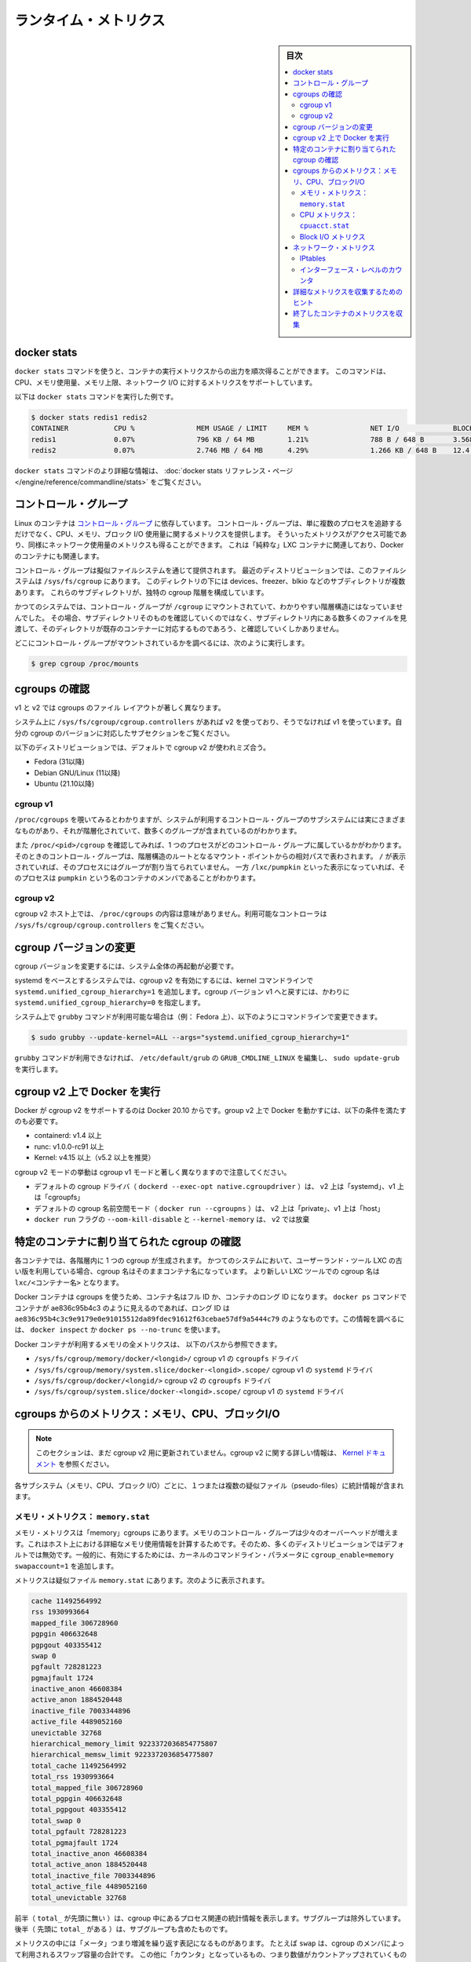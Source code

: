 .. -*- coding: utf-8 -*-
.. URL: https://docs.docker.com/engine/admin/runmetrics/
.. SOURCE: https://github.com/docker/docker.github.io/blob/master/config/containers/runmetrics.md
   doc version: 20.10
.. check date: 2022/04/27
.. Commits on Oct 15, 2021 5f74d132eea0ccdc2a9a6568c917edaa3ffd48f7
.. ---------------------------------------------------------------------------

.. title: Runtime metrics

.. _runtime-metrics:

=======================================
ランタイム・メトリクス
=======================================

.. sidebar:: 目次

   .. contents:: 
       :depth: 3
       :local:

.. ## Docker stats

.. _docker-stats:

docker stats
==============================

.. You can use the `docker stats` command to live stream a container's
   runtime metrics. The command supports CPU, memory usage, memory limit,
   and network IO metrics.

``docker stats`` コマンドを使うと、コンテナの実行メトリクスからの出力を順次得ることができます。
このコマンドは、CPU、メモリ使用量、メモリ上限、ネットワーク I/O に対するメトリクスをサポートしています。

.. The following is a sample output from the docker stats command

以下は ``docker stats`` コマンドを実行した例です。

.. code-block:: bash

   $ docker stats redis1 redis2
   CONTAINER           CPU %               MEM USAGE / LIMIT     MEM %               NET I/O             BLOCK I/O
   redis1              0.07%               796 KB / 64 MB        1.21%               788 B / 648 B       3.568 MB / 512 KB
   redis2              0.07%               2.746 MB / 64 MB      4.29%               1.266 KB / 648 B    12.4 MB / 0 B

.. The docker stats reference page has more details about the docker stats command.

``docker stats`` コマンドのより詳細な情報は、 :doc:`docker stats リファレンス・ページ </engine/reference/commandline/stats>` をご覧ください。

.. Control groups

コントロール・グループ
==============================

.. Linux Containers rely on [control groups](
   https://www.kernel.org/doc/Documentation/cgroup-v1/cgroups.txt)
   which not only track groups of processes, but also expose metrics about
   CPU, memory, and block I/O usage. You can access those metrics and
   obtain network usage metrics as well. This is relevant for "pure" LXC
   containers, as well as for Docker containers.

Linux のコンテナは `コントロール・グループ <https://www.kernel.org/doc/Documentation/cgroup-v1/cgroups.txt>`_ に依存しています。
コントロール・グループは、単に複数のプロセスを追跡するだけでなく、CPU、メモリ、ブロック I/O 使用量に関するメトリクスを提供します。
そういったメトリクスがアクセス可能であり、同様にネットワーク使用量のメトリクスも得ることができます。
これは「純粋な」LXC コンテナに関連しており、Docker のコンテナにも関連します。

.. Control groups are exposed through a pseudo-filesystem. In recent
   distros, you should find this filesystem under `/sys/fs/cgroup`. Under
   that directory, you see multiple sub-directories, called devices,
   freezer, blkio, etc.; each sub-directory actually corresponds to a different
   cgroup hierarchy.

コントロール・グループは擬似ファイルシステムを通じて提供されます。
最近のディストリビューションでは、このファイルシステムは ``/sys/fs/cgroup`` にあります。
このディレクトリの下には devices、freezer、blkio などのサブディレクトリが複数あります。
これらのサブディレクトリが、独特の cgroup 階層を構成しています。

.. On older systems, the control groups might be mounted on `/cgroup`, without
   distinct hierarchies. In that case, instead of seeing the sub-directories,
   you see a bunch of files in that directory, and possibly some directories
   corresponding to existing containers.

かつてのシステムでは、コントロール・グループが ``/cgroup`` にマウントされていて、わかりやすい階層構造にはなっていませんでした。
その場合、サブディレクトリそのものを確認していくのではなく、サブディレクトリ内にある数多くのファイルを見渡して、そのディレクトリが既存のコンテナーに対応するものであろう、と確認していくしかありません。

.. To figure out where your control groups are mounted, you can run:

どこにコントロール・グループがマウントされているかを調べるには、次のように実行します。

.. code-block:: bash

   $ grep cgroup /proc/mounts

.. ### Enumerate cgroups

.. _enumerating-cgroups:

cgroups の確認
========================================

.. The file layout of cgroups is significantly different between v1 and v2.

v1 と v2 では cgroups のファイル レイアウトが著しく異なります。

.. If /sys/fs/cgroup/cgroup.controllers is present on your system, you are using v2, otherwise you are using v1. Refer to the subsection that corresponds to your cgroup version.

システム上に ``/sys/fs/cgroup/cgroup.controllers`` があれば v2 を使っており、そうでなければ v1 を使っています。自分の cgroup のバージョンに対応したサブセクションをご覧ください。

.. cgroup v2 is used by default on the following distributions:

以下のディストリビューションでは、デフォルトで cgroup v2 が使われミズ合う。

* Fedora (31以降)
* Debian GNU/Linux (11以降)
* Ubuntu (21.10以降)

cgroup v1
----------

.. You can look into `/proc/cgroups` to see the different control group subsystems
   known to the system, the hierarchy they belong to, and how many groups they contain.

``/proc/cgroups`` を覗いてみるとわかりますが、システムが利用するコントロール・グループのサブシステムには実にさまざまなものがあり、それが階層化されていて、数多くのグループが含まれているのがわかります。

.. You can also look at `/proc/<pid>/cgroup` to see which control groups a process
   belongs to. The control group is shown as a path relative to the root of
   the hierarchy mountpoint. `/` means the process has not been assigned to a
   group, while `/lxc/pumpkin` indicates that the process is a member of a
   container named `pumpkin`.

また ``/proc/<pid>/cgroup`` を確認してみれば、1 つのプロセスがどのコントロール・グループに属しているかがわかります。
そのときのコントロール・グループは、階層構造のルートとなるマウント・ポイントからの相対パスで表わされます。
``/`` が表示されていれば、そのプロセスにはグループが割り当てられていません。
一方 ``/lxc/pumpkin`` といった表示になっていれば、そのプロセスは ``pumpkin`` という名のコンテナのメンバであることがわかります。

cgroup v2
----------

.. On cgroup v2 hosts, the content of /proc/cgroups isn’t meaningful. See /sys/fs/cgroup/cgroup.controllers to the available controllers.

cgroup v2 ホスト上では、 ``/proc/cgroups`` の内容は意味がありません。利用可能なコントローラは ``/sys/fs/cgroup/cgroup.controllers`` をご覧ください。

.. Changing cgroup version
cgroup バージョンの変更
==============================

.. Changing cgroup version requires rebooting the entire system.

cgroup バージョンを変更するには、システム全体の再起動が必要です。

.. On systemd-based systems, cgroup v2 can be enabled by adding systemd.unified_cgroup_hierarchy=1 to the kernel cmdline. To revert the cgroup version to v1, you need to set systemd.unified_cgroup_hierarchy=0 instead.

systemd をベースとするシステムでは、cgroup v2 を有効にするには、kernel コマンドラインで ``systemd.unified_cgroup_hierarchy=1`` を追加します。cgroup バージョン v1 へと戻すには、かわりに ``systemd.unified_cgroup_hierarchy=0`` を指定します。

.. If grubby command is available on your system (e.g. on Fedora), the cmdline can be modified as follows:

システム上で ``grubby`` コマンドが利用可能な場合は（例： Fedora 上）、以下のようにコマンドラインで変更できます。

.. code-block:: bash

   $ sudo grubby --update-kernel=ALL --args="systemd.unified_cgroup_hierarchy=1"

.. If grubby command is not available, edit the GRUB_CMDLINE_LINUX line in /etc/default/grub and run sudo update-grub.

``grubby`` コマンドが利用できなければ、 ``/etc/default/grub`` の ``GRUB_CMDLINE_LINUX`` を編集し、 ``sudo update-grub`` を実行します。

.. Running Docker on cgroup v2
cgroup v2 上で Docker を実行
==============================

.. Docker supports cgroup v2 since Docker 20.10. Running Docker on cgroup v2 also requires the following conditions to be satisfied:

Docker が cgroup v2 をサポートするのは Docker 20.10 からです。group v2 上で Docker を動かすには、以下の条件を満たすのも必要です。

..  containerd: v1.4 or later
    runc: v1.0.0-rc91 or later
    Kernel: v4.15 or later (v5.2 or later is recommended)

* containerd: v1.4 以上
* runc: v1.0.0-rc91 以上
* Kernel: v4.15 以上（v5.2 以上を推奨）

.. Note that the cgroup v2 mode behaves slightly different from the cgroup v1 mode:

cgroup v2 モードの挙動は cgroup v1 モードと著しく異なりますので注意してください。

..  The default cgroup driver (dockerd --exec-opt native.cgroupdriver) is “systemd” on v2, “cgroupfs” on v1.
    The default cgroup namespace mode (docker run --cgroupns) is “private” on v2, “host” on v1.
    The docker run flags --oom-kill-disable and --kernel-memory are discarded on v2.

* デフォルトの cgroup ドライバ（  ``dockerd --exec-opt native.cgroupdriver`` ）は、 v2 上は「systemd」、v1 上は「cgroupfs」
* デフォルトの cgroup 名前空間モード（ ``docker run --cgroupns`` ）は、  v2 上は「private」、v1 上は「host」
* ``docker run`` フラグの ``--oom-kill-disable`` と ``--kernel-memory`` は、 v2 では放棄

.. Finding the cgroup for a given container

特定のコンテナに割り当てられた cgroup の確認
============================================

.. For each container, one cgroup is created in each hierarchy. On
   older systems with older versions of the LXC userland tools, the name of
   the cgroup is the name of the container. With more recent versions
   of the LXC tools, the cgroup is `lxc/<container_name>.`

各コンテナでは、各階層内に 1 つの cgroup が生成されます。
かつてのシステムにおいて、ユーザーランド・ツール LXC の古い版を利用している場合、cgroup 名はそのままコンテナ名になっています。
より新しい LXC ツールでの cgroup 名は ``lxc/<コンテナー名>`` となります。

.. For Docker containers using cgroups, the container name will be the full ID or long ID of the container. If a container shows up as ae836c95b4c3 in docker ps, its long ID might be something like ae836c95b4c3c9e9179e0e91015512da89fdec91612f63cebae57df9a5444c79. You can look it up with docker inspect or docker ps --no-trunc.

Docker コンテナは cgroups を使うため、コンテナ名はフル ID か、コンテナのロング ID になります。 ``docker ps`` コマンドでコンテナが ae836c95b4c3 のように見えるのであれば、ロング ID は ``ae836c95b4c3c9e9179e0e91015512da89fdec91612f63cebae57df9a5444c79`` のようなものです。この情報を調べるには、 ``docker inspect`` か ``docker ps --no-trunc`` を使います。

.. Putting everything together to look at the memory metrics for a Docker container, take a look at the following paths:

Docker コンテナが利用するメモリの全メトリクスは、 以下のパスから参照できます。

..  /sys/fs/cgroup/memory/docker/<longid>/ on cgroup v1, cgroupfs driver
    /sys/fs/cgroup/memory/system.slice/docker-<longid>.scope/ on cgroup v1, systemd driver
    /sys/fs/cgroup/docker/<longid/> on cgroup v2, cgroupfs driver
    /sys/fs/cgroup/system.slice/docker-<longid>.scope/ on cgroup v2, systemd driver

* ``/sys/fs/cgroup/memory/docker/<longid>/`` cgroup v1 の ``cgroupfs`` ドライバ
* ``/sys/fs/cgroup/memory/system.slice/docker-<longid>.scope/`` cgroup v1 の ``systemd`` ドライバ
* ``/sys/fs/cgroup/docker/<longid/>`` cgroup v2 の ``cgroupfs`` ドライバ
* ``/sys/fs/cgroup/system.slice/docker-<longid>.scope/`` cgroup v1 の ``systemd`` ドライバ

.. Metrics from cgroups: memory, CPU, block I/O

cgroups からのメトリクス：メモリ、CPU、ブロックI/O
==================================================

..    Note
    This section is not yet updated for cgroup v2. For further information about cgroup v2, refer to the kernel documentation.

.. note::

   このセクションは、まだ cgroup v2 用に更新されていません。cgroup v2 に関する詳しい情報は、 `Kernel ドキュメント <https://www.kernel.org/doc/html/latest/admin-guide/cgroup-v2.html>`_ を参照ください。


.. For each subsystem (memory, CPU, and block I/O), one or more pseudo-files exist and contain statistics.

各サブシステム（メモリ、CPU、ブロック I/O）ごとに、１つまたは複数の疑似ファイル（pseudo-files）に統計情報が含まれます。

.. Memory metrics: memory.stat

メモリ・メトリクス： ``memory.stat``
----------------------------------------

.. Memory metrics are found in the “memory” cgroup. The memory control group adds a little overhead, because it does very fine-grained accounting of the memory usage on your host. Therefore, many distros chose to not enable it by default. Generally, to enable it, all you have to do is to add some kernel command-line parameters: cgroup_enable=memory swapaccount=1.

メモリ・メトリクスは「memory」cgroups にあります。メモリのコントロール・グループは少々のオーバーヘッドが増えます。これはホスト上における詳細なメモリ使用情報を計算するためです。そのため、多くのディストリビューションではデフォルトでは無効です。一般的に、有効にするためには、カーネルのコマンドライン・パラメータに ``cgroup_enable=memory swapaccount=1`` を追加します。

.. The metrics are in the pseudo-file memory.stat. Here is what it will look like:

メトリクスは疑似ファイル ``memory.stat`` にあります。次のように表示されます。

.. code-block:: bash

   cache 11492564992
   rss 1930993664
   mapped_file 306728960
   pgpgin 406632648
   pgpgout 403355412
   swap 0
   pgfault 728281223
   pgmajfault 1724
   inactive_anon 46608384
   active_anon 1884520448
   inactive_file 7003344896
   active_file 4489052160
   unevictable 32768
   hierarchical_memory_limit 9223372036854775807
   hierarchical_memsw_limit 9223372036854775807
   total_cache 11492564992
   total_rss 1930993664
   total_mapped_file 306728960
   total_pgpgin 406632648
   total_pgpgout 403355412
   total_swap 0
   total_pgfault 728281223
   total_pgmajfault 1724
   total_inactive_anon 46608384
   total_active_anon 1884520448
   total_inactive_file 7003344896
   total_active_file 4489052160
   total_unevictable 32768

.. The first half (without the total_ prefix) contains statistics relevant to the processes within the cgroup, excluding sub-cgroups. The second half (with the total_ prefix) includes sub-cgroups as well.

前半（ ``total_`` が先頭に無い ）は、cgroup 中にあるプロセス関連の統計情報を表示します。サブグループは除外しています。後半（  先頭に ``total_`` がある  ）は、サブグループも含めたものです。

.. Some metrics are "gauges", or values that can increase or decrease. For instance,
   `swap` is the amount of swap space used by the members of the cgroup.
   Some others are "counters", or values that can only go up, because
   they represent occurrences of a specific event. For instance, `pgfault`
   indicates the number of page faults since the creation of the cgroup.

メトリクスの中には「メータ」つまり増減を繰り返す表記になるものがあります。
たとえば ``swap`` は、cgroup のメンバによって利用されるスワップ容量の合計です。
この他に「カウンタ」となっているもの、つまり数値がカウントアップされていくものがあります。
これは特定のイベントがどれだけ発生したかを表わします。
たとえば ``pgfault`` は cgroup の生成以降に、どれだけページ・フォルトが発生したかを表わします。

..    **cache**
      The amount of memory used by the processes of this control group that can be associated precisely with a block on a block device. When you read from and write to files on disk, this amount increases. This is the case if you use "conventional" I/O (`open`, `read`, `write` syscalls) as well as mapped files (with `mmap`). It also accounts for the memory used by `tmpfs` mounts, though the reasons are unclear.

* **cache**: このコントロール・グループのプロセスによるメモリ使用量です。ブロック・デバイス上の各ブロックに細かく関連づけられるものです。ディスク上のファイルと読み書きを行うと、この値が増加します。ふだん利用する I/O（システムコールの ``open`` 、``read`` 、``write`` ）利用時に発生し、（``mmap`` を用いた）マップ・ファイルの場合も同様です。``tmpfs`` によるメモリ使用もここに含まれますが、理由は明らかではありません。

..     rss:
..    the amount of memory that doesn’t correspond to anything on disk: stacks, heaps, and anonymous memory maps.

* **rss**: ディスクに関連 *しない* メモリ使用量です。例えば、stacks、heaps、アノニマスなメモリマップです。

..    **mapped_file**
      Indicates the amount of memory mapped by the processes in the control group. It doesn't give you information about *how much* memory is used; it rather tells you *how* it is used.

* **mapped_file**: このコントロール・グループのプロセスによって割り当てられるメモリの使用量です。メモリを **どれだけ** 利用しているかの情報は得られません。ここからわかるのは **どのように** 利用されているかです。

..    **pgfault**, **pgmajfault**
      Indicate the number of times that a process of the cgroup triggered a "page fault" and a "major fault", respectively. A page fault happens when a process accesses a part of its virtual memory space which is nonexistent or protected. The former can happen if the process is buggy and tries to access an invalid address (it is sent a `SIGSEGV` signal, typically killing it with the famous `Segmentation fault` message). The latter can happen when the process reads from a memory zone which has been swapped out, or which corresponds to a mapped file: in that case, the kernel loads the page from disk, and let the CPU complete the memory access. It can also happen when the process writes to a copy-on-write memory zone: likewise, the kernel preempts the process, duplicate the memory page, and resume the write operation on the process's own copy of the page. "Major" faults happen when the kernel actually needs to read the data from disk. When it just  duplicates an existing page, or allocate an empty page, it's a regular (or "minor") fault.

* **pgfault**, **pgmajfault**: cgroup のプロセスにおいて発生した「ページ・フォルト」、「メジャー・フォルト」の回数を表わします。ページ・フォルトは、プロセスがアクセスした仮想メモリ・スペースの一部が、存在していないかアクセス拒否された場合に発生します。存在しないというのは、そのプロセスにバグがあり、不正なアドレスにアクセスしようとしたことを表わします（``SIGSEGV`` シグナルが送信され、``Segmentation fault`` といういつものメッセージを受けたとたんに、プロセスが停止されます）。アクセス拒否されるのは、スワップしたメモリ領域、あるいはマップ・ファイルに対応するメモリ領域を読み込もうとしたときに発生します。この場合、カーネルがディスクからページを読み込み、CPU のメモリ・アクセスを成功させます。またコピー・オン・ライト・メモリ領域へプロセスが書き込みを行う場合にも発生することがあります。同様にカーネルがプロセスの切り替え（preemption）を行ってからメモリ・ページを複製し、ページ内のプロセス自体のコピーに対して書き込み処理を復元します。「メジャー・フォルト」はカーネルがディスクからデータを読み込む必要がある際に発生します。既存ページを複製する場合や空のページを割り当てる場合は、通常の（つまり「マイナー」の）フォルトになります。

..    swap:
..    the amount of swap currently used by the processes in this cgroup.

* **swap**: 対象の cgroup にあるプロセスが、現在どれだけ swap を使っているかの量です。

..    active_anon and inactive_anon:
..    the amount of anonymous memory that has been identified has respectively active and inactive by the kernel. “Anonymous” memory is the memory that is not linked to disk pages. In other words, that’s the equivalent of the rss counter described above. In fact, the very definition of the rss counter is active_anon + inactive_anon - tmpfs (where tmpfs is the amount of memory used up by tmpfs filesystems mounted by this control group). Now, what’s the difference between “active” and “inactive”? Pages are initially “active”; and at regular intervals, the kernel sweeps over the memory, and tags some pages as “inactive”. Whenever they are accessed again, they are immediately retagged “active”. When the kernel is almost out of memory, and time comes to swap out to disk, the kernel will swap “inactive” pages.

* **active_anon と inactive_anon**: カーネルによって *active* と *inactive* に区分される *anonymous* メモリ容量です。 *anonymous* メモリとは、ディスク・ページにリンクされないメモリです。言い換えれば、先ほど説明した rss カウンタと同等なものです。実際、rss カウンタの厳密な定義は、 **active_anon** + **inactive_anon** - **tmpfs** です（ tmpfs のメモリ容量とは、このコントロール・グループの ``tmpfs`` ファイルシステムがマウントして使っている容量です ）。では次に、「active」と「inactive」の違いは何でしょうか？ ページは「active」として始まりますが、一定の時間が経てば、カーネルがメモリを整理（sweep）して、いくつかのページを「inactive」にタグ付けします。再度アクセスがあれば、直ちに「active」に再度タグ付けされます。カーネルがメモリ不足に近づくか、ディスクへのスワップアウト回数により、カーネルは「inactive」なページをスワップします。

..    active_file and inactive_file:
..    cache memory, with active and inactive similar to the anon memory above. The exact formula is cache = active_file + inactive_file + tmpfs. The exact rules used by the kernel to move memory pages between active and inactive sets are different from the ones used for anonymous memory, but the general principle is the same. Note that when the kernel needs to reclaim memory, it is cheaper to reclaim a clean (=non modified) page from this pool, since it can be reclaimed immediately (while anonymous pages and dirty/modified pages have to be written to disk first).

* **active_file と inactive_file**: キャッシュメモリの *active* と *inactive* は、先ほどの *anonymou* メモリの説明にあるものと似ています。正確な計算式は、キャッシュ = **active_file** + **inactive_file** + **tmpfs** です。この正確なルールが使われるのは、カーネルがメモリページを active から inactive にセットする時です。これは anonymous メモリとして使うのとは違って、一般的な基本原理によるものと同じです。注意点としては、カーネルがメモリを再要求（reclaim）するとき、直ちに再要求（anonymous ページや汚れた/変更されたページをディスクに書き込む）よりも、プール上のクリーンな（＝変更されていない）ページを再要求するほうが簡単だからです。

..    **unevictable**
..    The amount of memory that cannot be reclaimed; generally, it accounts for memory that has been "locked" with `mlock`. It is often used by crypto frameworks to make sure that secret keys and other sensitive material never gets swapped out to disk.

* **unevictable**:
  取り出し要求ができないメモリ容量のことです。一般には ``mlock`` によって「ロックされた」メモリとされます。暗号フレームワークにおいて利用されることがあり、秘密鍵や機密情報がディスクにスワップされないようにするものです。

..    **memory_limit**, **memsw_limit**
..    These are not really metrics, but a reminder of the limits applied to this cgroup. The first one indicates the maximum amount of physical memory that can be used by the processes of this control group; the second one indicates the maximum amount of RAM+swap.

* **memory_limit**, **memsw_limit**:
  これは実際のメトリクスではありません。この cgroup に適用される上限を確認するためのものです。**memory_limit** は、このコントロール・グループのプロセスが利用可能な物理メモリの最大容量を示します。**memsw_limit** は RAM＋スワップの最大容量を示します。

.. Accounting for memory in the page cache is very complex. If two
   processes in different control groups both read the same file
   (ultimately relying on the same blocks on disk), the corresponding
   memory charge is split between the control groups. It's nice, but
   it also means that when a cgroup is terminated, it could increase the
   memory usage of another cgroup, because they are not splitting the cost
   anymore for those memory pages.

ページキャッシュ内のメモリの計算は非常に複雑です。
コントロール・グループが異なるプロセスが 2 つあって、それが同一のファイル（最終的にディスク上の同一ブロックに存在）を読み込むとします。
その際のメモリの負担は、それぞれのコントロール・グループに分割されます。
これは一見すると良いことのように思えます。
しかし一方の cgroup が停止したとします。
そうすると他方の cgroup におけるメモリ使用量が増大してしまうことになります。
両者のメモリ・ページに対する使用コストは、もう共有されていないからです。


.. CPU metrics: cpuacct.stat

CPU メトリクス： ``cpuacct.stat``
----------------------------------------

.. Now that we’ve covered memory metrics, everything else is simple in comparison. CPU metrics are in the cpuacct controller.

これまではメモリのメトリクスを見てきました。メモリに比べると他のものは非常に簡単に見えるでしょう。CPU メトリクスは ``cpuacct`` コントローラにあります。

.. For each container, a pseudo-file cpuacct.stat contains the CPU usage accumulated by the processes of the container, broken down into user and system time. The distinction is:
    user time is the amount of time a process has direct control of the CPU, executing process code.
    system time is the time the kernel is executing system calls on behalf of the process.

コンテナごとに疑似ファイル ``cpuacct.stat`` があり、ここにコンテナにあるプロセスの CPU 使用率を、 ``user`` 時間と ``system`` 時間に分割して記録されます。それぞれの違いは：

* ``user`` とはプロセスが CPU を直接制御する時間のことであり、CPU によるプロセス・コードの実行
* ``system`` とはプロセスに代わり CPU のシステムコールを実行する時間

.. Those times are expressed in ticks of 1/100th of a second, also called “user jiffies”. There are USER_HZ “jiffies” per second, and on x86 systems, USER_HZ is 100. Historically, this mapped exactly to the number of scheduler “ticks” per second, but higher frequency scheduling and tickless kernels have made the number of ticks irrelevant.

これらの時間は 100 分の 1 秒の周期（tick）で表示されます。実際にはこれらは「user jiffies」として表示されます。 ``USER_HZ`` 「jillies」が毎秒かつ x86 システムであれば、 ``USER_HZ`` は 100 です。これは１秒の「周期」で、スケジューラが実際に割り当てる時に使いますが、 `tickless kernels <https://lwn.net/Articles/549580/>`_  にあるように、多くのカーネルで ticks は適切ではありません。まだ残っているのは、主に遺産（レガシー）と互換性のためです。

.. Block I/O metrics

Block I/O メトリクス
--------------------

.. Block I/O is accounted in the `blkio` controller.
   Different metrics are scattered across different files. While you can
   find in-depth details in the [blkio-controller](
   https://www.kernel.org/doc/Documentation/cgroup-v1/blkio-controller.txt)
   file in the kernel documentation, here is a short list of the most
   relevant ones:

ブロック I/O は ``blkio`` コントローラにおいて計算されます。
さまざまなメトリクスが、さまざまなファイルにわたって保持されています。
より詳細は、カーネル・ドキュメント内にある `blkio-controller <https://www.kernel.org/doc/Documentation/cgroup-v1/blkio-controller.txt>`_ ファイルに記述されていますが、以下では最も関連のあるものを簡潔に示します。

..     blkio.sectors:
..     contain the number of 512-bytes sectors read and written by the processes member of the cgroup, device by device. Reads and writes are merged in a single counter.

* **blkio.sectors**: cgroups のプロセスのメンバが、512 バイトのセクタをデバイスごとに読み書きするものです。読み書きは単一のカウンタに合算されます。

..     blkio.io_service_bytes:
..    indicates the number of bytes read and written by the cgroup. It has 4 counters per device, because for each device, it differentiates between synchronous vs. asynchronous I/O, and reads vs. writes.

* **blkio.io_service_bytes**: cgroup で読み書きしたバイト数を表示します。デバイスごとに４つのカウンタがあります。これは、デバイスごとに同期・非同期 I/O と、読み込み・書き込みがあるからです。

..    blkio.io_serviced:
..    the number of I/O operations performed, regardless of their size. It also has 4 counters per device.

* **blkio.io_serviced**: サイズに関わらず I/O 操作の実行回数です。こちらもデバイスごとに４つのカウンタがあります。

..    blkio.io_queued:
..    indicates the number of I/O operations currently queued for this cgroup. In other words, if the cgroup isn’t doing any I/O, this will be zero. Note that the opposite is not true. In other words, if there is no I/O queued, it does not mean that the cgroup is idle (I/O-wise). It could be doing purely synchronous reads on an otherwise quiescent device, which is therefore able to handle them immediately, without queuing. Also, while it is helpful to figure out which cgroup is putting stress on the I/O subsystem, keep in mind that is is a relative quantity. Even if a process group does not perform more I/O, its queue size can increase just because the device load increases because of other devices.

* **blkio.io_queued**: このグループ上で I/O 動作がキュー（保留）されている数を表示します。言い換えれば、cgroup が何ら I/O を処理しなければ、この値は０になります。ただし、その逆の場合は違うので気を付けてください。つまり、 I/O キューが発生していなくても、cgroup がアイドルだとは言えません。これは、キューが無くても、純粋に停止しているデバイスからの同期読み込みを行い、直ちに処理することができるためです。また、cgroup は I/O サブシステムに対するプレッシャーを、相対的な量に保とうとする手助けになります。プロセスのグループが更に I/O が必要になれば、キューサイズが増えることにより、他のデバイスとの負荷が増えるでしょう。

.. Network metrics

ネットワーク・メトリクス
==============================

.. Network metrics are not exposed directly by control groups. There is a good explanation for that: network interfaces exist within the context of network namespaces. The kernel could probably accumulate metrics about packets and bytes sent and received by a group of processes, but those metrics wouldn’t be very useful. You want per-interface metrics (because traffic happening on the local lo interface doesn’t really count). But since processes in a single cgroup can belong to multiple network namespaces, those metrics would be harder to interpret: multiple network namespaces means multiple lo interfaces, potentially multiple eth0 interfaces, etc.; so this is why there is no easy way to gather network metrics with control groups.

ネットワークのメトリクスは、コントロール・グループから直接表示されません。ここに良いたとえがあります。ネットワーク・インターフェースとは *ネットワーク名前空間* (network namespaces) 内のコンテクスト（内容）として存在します。カーネルは、プロセスのグループが送受信したパケットとバイト数を大まかに計算できます。しかし、これらのメトリックスは使いづらいものです。インターフェースごとのメトリクスが欲しいでしょう（なぜなら、ローカルの ``lo`` インターフェスに発生するトラフィックが実際に計測できないためです ）。ですが、単一の cgroup 内のプロセスは、複数のネットワーク名前空間に所属するようになりました。これらのメトリクスの解釈は大変です。複数のネットワーク名前空間が意味するのは、複数の ``lo``  インターフェース、複数の ``eth0``  インターフェース等を持ちます。つまり、コントロール・グループからネットワーク・メトリクスを簡単に取得する方法はありません。

.. Instead we can gather network metrics from other sources:

そのかわり、他のソースからネットワークのメトリクスを集められます。

.. IPtables

IPtables
--------------------

.. IPtables (or rather, the netfilter framework for which iptables is just an interface) can do some serious accounting.

IPtables を使えば（というよりも、インターフェースに対する iptables の netfilter フレームワークを使うことにより）、ある程度正しく計測できます。

.. For instance, you can setup a rule to account for the outbound HTTP traffic on a web server:

例えば、ウェブサーバの外側に対する(outbound) HTTP トラフィックの計算のために、次のようなルールを作成できます。

.. code-block:: bash

   $ iptables -I OUTPUT -p tcp --sport 80

.. There is no -j or -g flag, so the rule will just count matched packets and go to the following rule.

ここには何ら ``-j`` や ``-g`` フラグはありませんが、ルールがあることにより、一致するパケットは次のルールに渡されます。

.. Later, you can check the values of the counters, with:

それから、次のようにしてカウンタの値を確認できます。

.. code-block:: bash

   $ iptables -nxvL OUTPUT

.. Technically, `-n` is not required, but it
   prevents iptables from doing DNS reverse lookups, which are probably
   useless in this scenario.

技術的なことだけで言えば ``-n`` は必要ありません。
DNS の逆引きを避けるためのものですが、ここでの作業ではおそらく不要です。

.. Counters include packets and bytes. If you want to setup metrics for container traffic like this, you could execute a for loop to add two iptables rules per container IP address (one in each direction), in the FORWARD chain. This will only meter traffic going through the NAT layer; you will also have to add traffic going through the userland proxy.

カウンタにはパケットとバイト数が含まれます。これを使ってコンテナのトラフィック用のメトリクスをセットアップしたければ、 コンテナの IP アドレスごとに（内外の方向に対する）２つの ``iptables`` ルールの ``for`` ループを ``FORWARD`` チェーンに追加します。これにより、NAT レイヤを追加するトラフィックのみ計測します。つまり、ユーザランド・プロキシを通過しているトラフィックも加えなくてはいけません。

.. Then, you will need to check those counters on a regular basis. If you happen to use collectd, there is a nice plugin to automate iptables counters collection.

後は通常の方法で計測します。 ``collectd`` を使ったことがあるのなら、自動的に iptables のカウンタを収集する `便利なプラグイン <https://collectd.org/wiki/index.php/Table_of_Plugins>`_ があります。

.. Interface-level counters

インターフェース・レベルのカウンタ
----------------------------------------

.. Since each container has a virtual Ethernet interface, you might want to check directly the TX and RX counters of this interface. Each container is associated to a virtual Ethernet interface in your host, with a name like vethKk8Zqi. Figuring out which interface corresponds to which container is, unfortunately, difficult.

各コンテナは仮想イーサネット・インターフェースを持つため、そのインターフェースから直接 TX・RX カウンタを取得したくなるでしょう。各コンテナが ``vethKk8Zqi`` のような仮想イーサネット・インターフェースに割り当てられているのに気を付けてください。コンテナに対応している適切なインターフェースを見つけることは、残念ながら大変です。

.. But for now, the best way is to check the metrics *from within the
   containers*. To accomplish this, you can run an executable from the host
   environment within the network namespace of a container using **ip-netns
   magic**.

今のところ、メトリクスを確認する一番の方法は、**そのコンテナ内部から** 確認することです。
これを実現する方法は、**ip netns を巧みに** 利用します。
これを使えば、コンテナのネットワーク名前空間内に、ホスト環境からモジュールを実行させることができます。

.. The `ip-netns exec` command allows you to execute any
   program (present in the host system) within any network namespace
   visible to the current process. This means that your host can
    enter the network namespace of your containers, but your containers
   can't access the host or other peer containers.
   Containers can interact with their sub-containers, though.

``ip-netns exec`` コマンドはどのようなネットワーク名前空間内においても、（ホスト内に存在する）プログラムなら何でも実行することができ、プロセスからその状況を確認することができます。
つまりコンテナのネットワーク名前空間内に、ホストから入ることができるということです。
ただしコンテナからは、ホストや別のコンテナにはアクセスできません。
サブコンテナであれば、互いに通信することができます。

.. The exact format of the command is:

正確なコマンドの形式は、次の通りです。

.. code-block:: bash

   $ ip netns exec <nsname> <command...>

.. For example:

例：

.. code-block:: bash

   $ ip netns exec mycontainer netstat -i

.. ip netns finds the “mycontainer” container by using namespaces pseudo-files. Each process belongs to one network namespace, one PID namespace, one mnt namespace, etc., and those namespaces are materialized under /proc/<pid>/ns/. For example, the network namespace of PID 42 is materialized by the pseudo-file /proc/42/ns/net.

``ip netns`` は「mycontainer」コンテナを名前空間の疑似ファイルから探します。各プロセスは１つのネットワーク名前空間、PID の名前空間、 ``mnt`` 名前空間等に属しています。これらの名前空間は ``/proc/<pid>/ns/`` 以下にあります。例えば、PID 42 のネットワーク名前空間に関する情報は、疑似ファイル ``/proc/42/ns/net`` です。

.. When you run ip netns exec mycontainer ..., it expects /var/run/netns/mycontainer to be one of those pseudo-files. (Symlinks are accepted.)

``ip netns exec mycontainer ...`` を実行したら、 ``/var/run/netns/mycontainer`` が疑似ファイルの１つとなるでしょう（シンボリック・リンクが使えます）。

.. In other words, to execute a command within the network namespace of a
   container, we need to:

言い換えると、コンテナのネットワーク名前空間内にてコマンドを実行するためには、以下のことが必要になります。

.. - Find out the PID of any process within the container that we want to investigate;
   - Create a symlink from `/var/run/netns/<somename>` to `/proc/<thepid>/ns/net`
   - Execute `ip netns exec <somename> ....`

- 調査したい対象のコンテナ内部に動作している、いずれかのプロセスの PID を調べます。
- ``/var/run/netns/<somename>`` から ``/proc/<pid>/ns/net`` へのシンボリック・リンクを生成します。
- ``ip netns exec <somename> ....`` を実行します。

.. Review [Enumerate Cgroups](#enumerate-cgroups) for how to find
   the cgroup of an in-container process whose network usage you want to measure.
   From there, you can examine the pseudo-file named
   `tasks`, which contains all the PIDs in the
   cgroup (and thus, in the container). Pick any one of the PIDs.

ネットワーク使用量の計測を行おうとしているコンテナ内部において、実行されているプロセスがどの cgroup に属しているかを探し出すには :ref:`enumerating-cgroups` を参照してください。
その方法に従って、``tasks`` という名前の擬似ファイルを調べます。
その擬似ファイル内には cgroup 内の（つまりコンテナ内の） PID がすべて示されています。
そのうちの 1 つを取り出して扱います。

.. Putting everything together, if the "short ID" of a container is held in
   the environment variable `$CID`, then you can do this:

環境変数 ``$CID`` にはコンテナの「短めの ID」が設定されているとします。
これまで説明してきたことをすべてまとめて、以下のコマンドとして実行します。

.. code-block:: bash

   $ TASKS=/sys/fs/cgroup/devices/docker/$CID*/tasks
   $ PID=$(head -n 1 $TASKS)
   $ mkdir -p /var/run/netns
   $ ln -sf /proc/$PID/ns/net /var/run/netns/$CID
   $ ip netns exec $CID netstat -i

.. ## Tips for high-performance metric collection

.. _tips-for-high-performance-metric-collection:

詳細なメトリクスを収集するためのヒント
=========================================

.. Running a new process each time you want to update metrics is
   (relatively) expensive. If you want to collect metrics at high
   resolutions, and/or over a large number of containers (think 1000
   containers on a single host), you do not want to fork a new process each
   time.

新しいプロセスを起動するたびに、メトリクスを最新のものにすることは（比較的）面倒なことです。
高解像度のメトリクスが必要な場合、しかもそれが非常に多くのコンテナ（1 ホスト上に 1000 個くらいのコンテナ）を扱わなければならないとしたら、毎回の新規プロセス起動は行う気になれません。

.. Here is how to collect metrics from a single process. You need to
   write your metric collector in C (or any language that lets you do
   low-level system calls). You need to use a special system call,
   `setns()`, which lets the current process enter any
   arbitrary namespace. It requires, however, an open file descriptor to
   the namespace pseudo-file (remember: that's the pseudo-file in
   `/proc/<pid>/ns/net`).

1 つのプロセスを作り出してメトリクスを収集する方法をここに示します。
メトリクスを収集するプログラムを C 言語（あるいは低レベルのシステムコールを実行できる言語）で記述する必要があります。
利用するのは特別なシステムコール ``setns()`` です。
これはその時点でのプロセスを、任意の名前空間に参加させることができます。
そこでは、その名前空間に応じた擬似ファイルへのファイル・ディスクリプターをオープンしておくことが必要とされます。
（擬似ファイルは ``/proc/<pid>/ns/net`` にあることを思い出してください。）

.. However, there is a catch: you must not keep this file descriptor open.
   If you do, when the last process of the control group exits, the
   namespace is not destroyed, and its network resources (like the
   virtual interface of the container) stays around forever (or until
   you close that file descriptor).

ただしこれは本当のことではありません。
ファイル・ディスクリプターはオープンのままにしないでください。
オープンにしたままであると、コントロール・グループの最後の 1 つとなるプロセスがある場合に、名前空間は削除されず、そのネットワーク・リソース（コンテナの仮想インターフェースなど）がずっと残り続けてしまいます。
（あるいはそれは、ファイル・ディスクリプターを閉じるまで続きます。）

.. The right approach would be to keep track of the first PID of each container, and re-open the namespace pseudo-file each time.

適切なアプローチで、コンテナごとの最初の PID と、都度、名前空間の疑似ファイルが開かれるたびに、追跡し続ける必要があります。

.. Collecting metrics when a container exits

終了したコンテナのメトリクスを収集
========================================

.. Sometimes, you do not care about real time metric collection, but when a container exits, you want to know how much CPU, memory, etc. it has used.

時々、リアルタイムなメトリクス収集に気を配っていなくても、コンテナ終了時に、どれだけ CPU やメモリ等を使用したか知りたい時があるでしょう。

.. Docker makes this difficult because it relies on `lxc-start`, which carefully
   cleans up after itself. It is usually easier to collect metrics at regular
   intervals, and this is the way the `collectd` LXC plugin works.

Docker は ``lxc-start`` によって処理を行うため、リアルタイムなメトリクス収集は困難です。
``lxc-start`` が自身の処理の後に、まわりをきれいにしてしまうためです。
メトリクスの収集は、一定間隔をおいて取得するのが、より簡単な方法と言えます。
``collectd`` にある LXC プラグインは、この方法により動作しています。

.. But, if you’d still like to gather the stats when a container stops, here is how:

しかし、停止したコンテナに関する情報を集めたい時もあるでしょう。次のようにします。

.. For each container, start a collection process, and move it to the
   control groups that you want to monitor by writing its PID to the tasks
   file of the cgroup. The collection process should periodically re-read
   the tasks file to check if it's the last process of the control group.
   (If you also want to collect network statistics as explained in the
   previous section, you should also move the process to the appropriate
   network namespace.)

各コンテナにおいて情報収集用のプロセスを実行し、コントロール・グループに移動させます。
このコントロール・グループは監視対象としたいものであり、cgroup のタスクファイル内に PID を記述しておきます。
情報収集のプロセスは、定期的にそのタスクファイルを読み込み、そのプロセス自体が、コントロールグループ内で残っている最後のプロセスであるかどうかを確認します。
（前節に示したように、ネットワーク統計情報も収集したい場合は、そのプロセスを適切なネットワーク名前空間に移動することも必要になります。）

.. When the container exits, lxc-start attempts to delete the control groups. It fails, since the control group is still in use; but that’s fine. Your process should now detect that it is the only one remaining in the group. Now is the right time to collect all the metrics you need!

コンテナが終了すると、 ``lxc-start`` はコントロール・グループを削除しようとします。コントロール・グループが使用中のため、処理は失敗しますが問題ありません。自分で作ったプロセスは、対象のグループ内に自分しかいないことが分かります。それが必要なメトリックスを取得する適切なタイミングです。

.. Finally, your process should move itself back to the root control group, and remove the container control group. To remove a control group, just rmdir its directory. It’s counter-intuitive to rmdir a directory as it still contains files; but remember that this is a pseudo-filesystem, so usual rules don’t apply. After the cleanup is done, the collection process can exit safely.

最後に、自分のプロセスをルート・コントロール・グループに移動し、コンテナのコントロール・グループを削除します。コントロール・グループの削除は、ディレクトリを ``rmdir`` するだけです。感覚的にディレクトリに対する ``rmdir`` は、まだ中にファイルのではと思うかもしれませんが、これは疑似ファイルシステムのため、通常のルールは適用されません。クリーンアップが完了したら、これで収集プロセスを安全に終了できます。

.. seealso:: 

   Runtime metrics
      https://docs.docker.com/config/containers/runmetrics/
